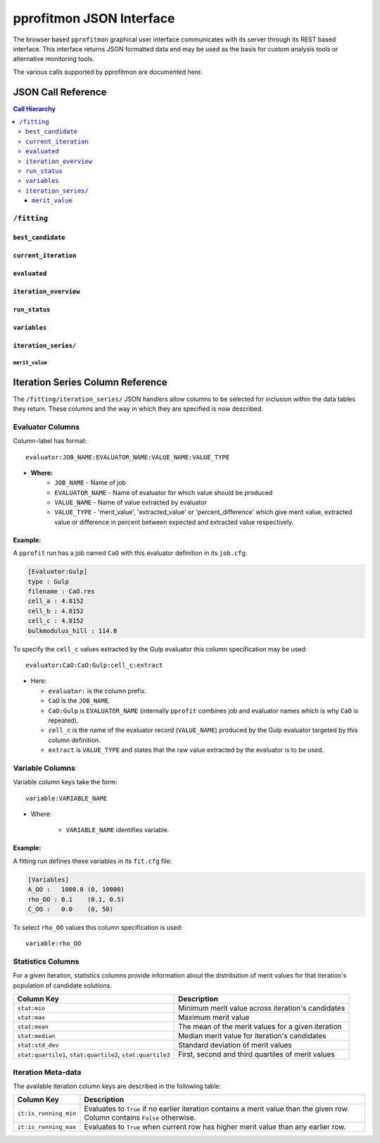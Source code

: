 
.. _extending_json:

*************************
pprofitmon JSON Interface
*************************

The browser based ``pprofitmon`` graphical user interface communicates with its server through its REST based interface. This interface returns JSON formatted data and may be used as the basis for custom analysis tools or alternative monitoring tools.

The various calls supported by pprofitmon are documented here.


JSON Call Reference
===================

.. contents:: Call Hierarchy
   :local:



``/fitting``
------------

``best_candidate``
^^^^^^^^^^^^^^^^^^

.. autojson:: atsim.pro_fit.webmonitor.Fitting.best_candidate

``current_iteration``
^^^^^^^^^^^^^^^^^^^^^

.. autojson:: atsim.pro_fit.webmonitor.Fitting.current_iteration


``evaluated``
^^^^^^^^^^^^^

.. autojson:: atsim.pro_fit.webmonitor.Fitting.evaluated


``iteration_overview``
^^^^^^^^^^^^^^^^^^^^^^

.. autojson:: atsim.pro_fit.webmonitor.Fitting.iteration_overview


``run_status``
^^^^^^^^^^^^^^

.. autojson:: atsim.pro_fit.webmonitor.Fitting.run_status


``variables``
^^^^^^^^^^^^^

.. autojson:: atsim.pro_fit.webmonitor.Fitting.variables


``iteration_series/``
^^^^^^^^^^^^^^^^^^^^^

``merit_value``
""""""""""""""""

.. autojson:: atsim.pro_fit.webmonitor.IterationSeries.merit_value


.. _extending_json_iterationseries_columns:

Iteration Series Column Reference
=================================

The ``/fitting/iteration_series/`` JSON handlers allow columns to be selected for inclusion within the data tables they return. These columns and the way in which they are specified is now described.

.. _extending_json_iterationseries_columns_evaluator:

Evaluator Columns 
------------------

Column-label has format::

	evaluator:JOB_NAME:EVALUATOR_NAME:VALUE_NAME:VALUE_TYPE

* **Where:**
	- ``JOB_NAME`` - Name of job
	- ``EVALUATOR_NAME`` - Name of evaluator for which value should be produced
	- ``VALUE_NAME`` - Name of value extracted by evaluator
	- ``VALUE_TYPE`` - 'merit_value', 'extracted_value' or 'percent_difference' which give merit value, extracted value or difference in percent between expected and extracted value respectively.

Example:
^^^^^^^^

A ``pprofit`` run has a job named ``CaO`` with this evaluator definition in its ``job.cfg``:

.. code-block:: cfg

	[Evaluator:Gulp]
	type : Gulp
	filename : CaO.res
	cell_a : 4.8152
	cell_b : 4.8152
	cell_c : 4.8152
	bulkmodulus_hill : 114.0

To specify the ``cell_c`` values extracted by the Gulp evaluator this column specification may be used::

	evaluator:CaO:CaO:Gulp:cell_c:extract

* Here:

  -	``evaluator:`` is the column prefix.
  -	``CaO`` is the ``JOB_NAME``.
  -	``CaO:Gulp`` is ``EVALUATOR_NAME`` (internally ``pprofit`` combines job and evaluator names which is why ``CaO`` is repeated).
  -	``cell_c`` is the name of the evaluator record (``VALUE_NAME``) produced by the Gulp evaluator targeted by this column definition.
  -	``extract`` is ``VALUE_TYPE`` and states that the raw value extracted by the evaluator is to be used.


.. _extending_json_iterationseries_columns_variable:

Variable Columns
----------------

Variable column keys take the form::
	
	variable:VARIABLE_NAME

* Where:

    - ``VARIABLE_NAME`` identifies variable.
 

Example:
^^^^^^^^

A fitting run defines these variables in its ``fit.cfg`` file:

.. code-block:: cfg

	[Variables]
	A_OO :   1000.0 (0, 10000)
	rho_OO : 0.1    (0.1, 0.5)
	C_OO :   0.0    (0, 50)


To select ``rho_OO`` values this column specification is used::

	variable:rho_OO




.. _extending_json_iterationseries_columns_stats:

Statistics Columns
------------------

For a given iteration, statistics columns provide information about the distribution of merit values for that iteration's population of candidate solutions.


+---------------------+----------------------------------------------------+
| Column Key          | Description                                        |
+=====================+====================================================+
| ``stat:min``        | Minimum merit value across iteration's candidates  |
+---------------------+----------------------------------------------------+
| ``stat:max``        | Maximum merit value                                |
+---------------------+----------------------------------------------------+
| ``stat:mean``       | The mean of the merit values for a given iteration |
+---------------------+----------------------------------------------------+
| ``stat:median``     | Median merit value for iteration's candidates      |
+---------------------+----------------------------------------------------+
| ``stat:std_dev``    | Standard deviation of merit values                 |
+---------------------+----------------------------------------------------+
| ``stat:quartile1``, | First, second and third quartiles of merit values  |
| ``stat:quartile2``, |                                                    |
| ``stat:quartile3``  |                                                    |
+---------------------+----------------------------------------------------+


.. _extending_json_iterationseries_columns_itmetadata:

Iteration Meta-data
-------------------

The available iteration column keys are described in the following table:

+-----------------------+--------------------------------------------------+
| Column Key            | Description                                      |
+=======================+==================================================+
| ``it:is_running_min`` | Evaluates to ``True`` if no earlier iteration    |
|                       | contains a merit value than the given row.       |
|                       | Column contains ``False`` otherwise.             |
+-----------------------+--------------------------------------------------+
| ``it:is_running_max`` | Evaluates to ``True`` when current row has       |
|                       | higher merit value than any earlier row.         |
+-----------------------+--------------------------------------------------+


